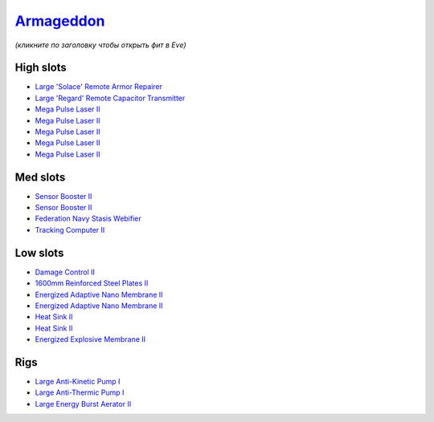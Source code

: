 .. This file is autogenerated by update-fits.py script
.. Use https://github.com/RAISA-Shield/raisa-shield.github.io/edit/source/eft/armor/vg/armageddon.eft
.. to edit it.

`Armageddon <javascript:CCPEVE.showFitting('643:2048;1:20353;1:25890;1:1952;2:25892;1:11269;2:16455;1:16487;1:26380;1:3057;5:28211;5:17559;1:1978;1:2364;2:11229;1::');>`_
==========================================================================================================================================================================

*(кликните по заголовку чтобы открыть фит в Eve)*

High slots
----------

- `Large 'Solace' Remote Armor Repairer <javascript:CCPEVE.showInfo(16455)>`_
- `Large 'Regard' Remote Capacitor Transmitter <javascript:CCPEVE.showInfo(16487)>`_
- `Mega Pulse Laser II <javascript:CCPEVE.showInfo(3057)>`_
- `Mega Pulse Laser II <javascript:CCPEVE.showInfo(3057)>`_
- `Mega Pulse Laser II <javascript:CCPEVE.showInfo(3057)>`_
- `Mega Pulse Laser II <javascript:CCPEVE.showInfo(3057)>`_
- `Mega Pulse Laser II <javascript:CCPEVE.showInfo(3057)>`_

Med slots
---------

- `Sensor Booster II <javascript:CCPEVE.showInfo(1952)>`_
- `Sensor Booster II <javascript:CCPEVE.showInfo(1952)>`_
- `Federation Navy Stasis Webifier <javascript:CCPEVE.showInfo(17559)>`_
- `Tracking Computer II <javascript:CCPEVE.showInfo(1978)>`_

Low slots
---------

- `Damage Control II <javascript:CCPEVE.showInfo(2048)>`_
- `1600mm Reinforced Steel Plates II <javascript:CCPEVE.showInfo(20353)>`_
- `Energized Adaptive Nano Membrane II <javascript:CCPEVE.showInfo(11269)>`_
- `Energized Adaptive Nano Membrane II <javascript:CCPEVE.showInfo(11269)>`_
- `Heat Sink II <javascript:CCPEVE.showInfo(2364)>`_
- `Heat Sink II <javascript:CCPEVE.showInfo(2364)>`_
- `Energized Explosive Membrane II <javascript:CCPEVE.showInfo(11229)>`_

Rigs
----

- `Large Anti-Kinetic Pump I <javascript:CCPEVE.showInfo(25890)>`_
- `Large Anti-Thermic Pump I <javascript:CCPEVE.showInfo(25892)>`_
- `Large Energy Burst Aerator II <javascript:CCPEVE.showInfo(26380)>`_

